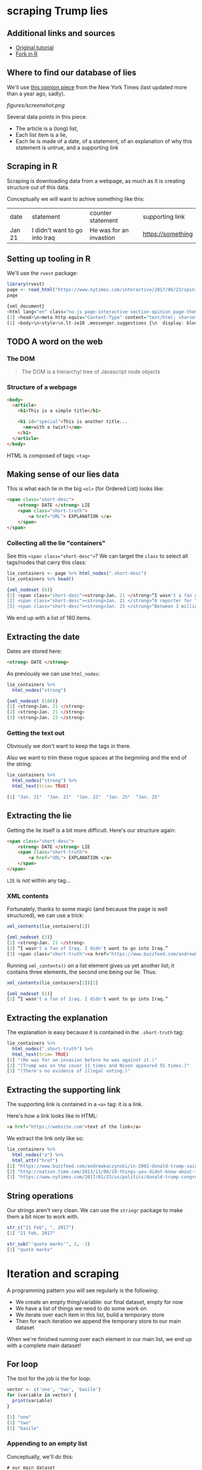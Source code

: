 * scraping Trump lies
** Additional links and sources

- [[http://www.dataschool.io/python-web-scraping-of-president-trumps-lies/][Original tutorial]]
- [[https://towardsdatascience.com/web-scraping-tutorial-in-r-5e71fd107f32][Fork in R]]
** Where to find our database of lies

We'll use [[https://www.nytimes.com/interactive/2017/06/23/opinion/trumps-lies.html][this opinion piece]] from the New York Times (last updated more than a year ago, sadly).

[[figures/screenshot.png]]

Several data points in this piece:

- The article is a (long) list,
- Each list item is a lie,
- Each lie is made of a date, of a statement, of an explanation of why this statement is untrue, and a supporting link
  
** Scraping in R

Scraping is downloading data from a webpage, as much as it is creating structure out of this data.

Conceptually we will want to achive something like this:

| date   | statement                     | counter statement       | supporting link   |
| Jan 21 | I didn't want to go into Iraq | He was for an invastion | https://something |

** Setting up tooling in R

We'll use the ~rvest~ package:

#+BEGIN_SRC R
library(rvest)
page <- read_html("https://www.nytimes.com/interactive/2017/06/23/opinion/trumps-lies.html")
page

{xml_document}
<html lang="en" class="no-js page-interactive section-opinion page-theme-standard tone-opinion page-interactive-default limit-small layout-xlarge app-interactive" itemid="https://www.nytimes.com/interactive/2017/06/23/opinion/trumps-lies.html" itemtype="http://schema.org/NewsArticle" itemscope="" xmlns:og="http://opengraphprotocol.org/schema/">
[1] <head>\n<meta http-equiv="Content-Type" content="text/html; charset=UTF-8">\n<script>\nif (docume ...
[2] <body>\n<style>\n.lt-ie10 .messenger.suggestions {\n  display: block !important;\n  height: 50px; ...
#+END_SRC

** TODO A word on the web
*** The DOM

#+BEGIN_QUOTE
The DOM is a hierarchy/ tree of Javascript node objects
#+END_QUOTE

*** Structure of a webpage

#+BEGIN_SRC html
<body>
  <article>
    <h1>This is a simple title</h1>

    <h1 id="special">This is another title... 
      <em>with a twist!</em>
    </h1>
  </article>
</body>
#+END_SRC

HTML is composed of tags: ~<tag>~

** Making sense of our lies data

This is what each lie in the big ~<ol>~ (for Ordered List) looks like:

#+BEGIN_SRC html
<span class="short-desc">
    <strong> DATE </strong> LIE
    <span class="short-truth">
        <a href="URL"> EXPLANATION </a>
    </span>
</span>
#+END_SRC

*** Collecting all the lie "containers"
     
See this ~<span class="short-desc">~?
We can target the ~class~ to select all tags/nodes that carry this class:

#+BEGIN_SRC R
lie_containers <- page %>% html_nodes(".short-desc")
lie_containers %>% head()

{xml_nodeset (6)}
[1] <span class="short-desc"><strong>Jan. 21 </strong>“I wasn't a fan of Iraq...
[2] <span class="short-desc"><strong>Jan. 21 </strong>“A reporter for Time ma...
[3] <span class="short-desc"><strong>Jan. 23 </strong>“Between 3 million and ...
#+END_SRC

We end up with a list of 180 items.

** Extracting the date

Dates are stored here:

#+BEGIN_SRC html
<strong> DATE </strong>
#+END_SRC

As previously we can use ~html_nodes~:

#+BEGIN_SRC R
lie_containers %>%
  html_nodes("strong")

{xml_nodeset (180)}
[1] <strong>Jan. 21 </strong>
[2] <strong>Jan. 21 </strong>
[3] <strong>Jan. 23 </strong>
#+END_SRC

*** Getting the text out

Obviously we don't want to keep the tags in there.

Also we want to trim these rogue spaces at the beginning and the end of the string:

#+BEGIN_SRC R
lie_containers %>%
  html_nodes("strong") %>%
  html_text(trim= TRUE)

[1] "Jan. 21"  "Jan. 21"  "Jan. 23"  "Jan. 25"  "Jan. 25"
#+END_SRC

** Extracting the lie
    
Getting the lie itself is a bit more difficult. Here's our structure again:

#+BEGIN_SRC html
<span class="short-desc">
    <strong> DATE </strong> LIE
    <span class="short-truth">
        <a href="URL"> EXPLANATION </a>
    </span>
</span>
#+END_SRC

~LIE~ is not within any tag...

*** XML contents

Fortunately, thanks to some magic (and because the page is well structured), we can use a trick:
    
#+BEGIN_SRC R
xml_contents(lie_containers[1])

{xml_nodeset (3)}
[1] <strong>Jan. 21 </strong>
[2] “I wasn't a fan of Iraq. I didn't want to go into Iraq.” 
[3] <span class="short-truth"><a href="https://www.buzzfeed.com/andrewkaczynski/in-2002-donald-trump- ...
#+END_SRC

Running ~xml_contents()~ on a list element gives us yet another list; it contains three elements, the second one being our lie. Thus:

#+BEGIN_SRC R
xml_contents(lie_containers[1])[2]

{xml_nodeset (1)}
[1] “I wasn't a fan of Iraq. I didn't want to go into Iraq.” 
#+END_SRC

** Extracting the explanation
    
The explanation is easy because it is contained in the ~.short-truth~ tag:

#+BEGIN_SRC R
lie_containers %>%
  html_nodes(".short-truth") %>%
  html_text(trim= TRUE)
[1] "(He was for an invasion before he was against it.)"                                                                                 
[2] "(Trump was on the cover 11 times and Nixon appeared 55 times.)"                                                                     
[3] "(There's no evidence of illegal voting.)"   
#+END_SRC

** Extracting the supporting link
   
The supporting link is contained in a ~<a>~ tag: it is a link.

Here's how a link looks like in HTML:

#+BEGIN_SRC html
<a href="https://website.com">text of the link</a>
#+END_SRC

We extract the link only like so:

#+BEGIN_SRC R
lie_containers %>%
  html_nodes("a") %>%
  html_attr("href")
[1] "https://www.buzzfeed.com/andrewkaczynski/in-2002-donald-trump-said-he-supported-invading-iraq-on-the"                                                                                                                                                                    
[2] "http://nation.time.com/2013/11/06/10-things-you-didnt-know-about-time/"                                                                                                                                                                                                  
[3] "https://www.nytimes.com/2017/01/23/us/politics/donald-trump-congress-democrats.html"   
#+END_SRC

** String operations

Our strings aren't very clean. We can use the ~stringr~ package to make them a bit nicer to work with.

#+BEGIN_SRC R
str_c("21 Feb", ", 2017")
[1] "21 Feb, 2017"

str_sub("'quote marks'", 2, -2)
[1] "quote marks"
#+END_SRC

* Iteration and scraping
    
A programming pattern you will see regularly is the following:

- We create an empty thing/variable: our final dataset, empty for now
- We have a list of things we need to do some work on
- We iterate over each item in this list, build a temporary store
- Then for each iteration we append the temporary store to our main dataset

When we're finished running over each element in our main list, we end up with a complete main dataset!

** For loop

The tool for the job is the for loop:

#+BEGIN_SRC R
vector <- c('one', 'two', 'basile')
for (variable in vector) {
  print(variable)
}

[1] "one"
[1] "two"
[1] "basile"
#+END_SRC

*** Appending to an empty list

Conceptually, we'll do this:

#+BEGIN_SRC 
# our main dataset
records <- vector("list")

for (lie in lie_containers) {
  # store the date
  # store the lie
  # store the explanation
  # store the url
  
  # our temporary date store with all the right columns
  df <- data_frame(date, lie, explanation, url)
  
  # send our temporary data store back up
  # to populate our main dataset
  records <- rbind(records, df)
}
#+END_SRC

*** Putting it all together

#+BEGIN_SRC R
records <- vector("list")

for (i in seq_along(lie_containers)) {
  date <- lie_containers[i] %>% 
            html_nodes("strong") %>% 
            html_text(trim = TRUE)
  lie <- xml_contents(lie_containers[i])[2] %>% 
          html_text(trim = TRUE)
  explanation <- lie_containers[i] %>%
                  html_nodes(".short-truth") %>%
                  html_text(trim = TRUE)
  url <- lie_containers[i] %>% 
          html_nodes("a") %>%
          html_attr("href")
  df <- data_frame(date = str_c(date, ", 2017"), 
                   lie = str_sub(lie, 2, -2), 
                   explanation = str_sub(explanation, 2, -2), 
                   url = url)
  records <- rbind(records, df)
}

> df %>% head()
# A tibble: 6 x 4
  date     lie                             explanation                    url                           
  <chr>    <chr>                           <chr>                          <chr>                         
1 Jan. 21… I wasn't a fan of Iraq. I didn… He was for an invasion before… https://www.buzzfeed.com/andr…
2 Jan. 21… A reporter for Time magazine —… Trump was on the cover 11 tim… http://nation.time.com/2013/1…
3 Jan. 23… Between 3 million and 5 millio… There's no evidence of illega… https://www.nytimes.com/2017/…
4 Jan. 25… Now, the audience was the bigg… Official aerial photos show O… https://www.nytimes.com/2017/…
5 Jan. 25… Take a look at the Pew reports… The report never mentioned vo… https://www.nytimes.com/2017/…
6 Jan. 25… You had millions of people tha… The real number is less than … https://www.nytimes.com/2017/…
#+END_SRC
* Analysing our dataset
** When did he lie?

#+BEGIN_SRC R
records %>%
  group_by(date_clean) %>% 
  mutate(month = month(date_clean)) %>%
  ungroup() %>% group_by(month) %>%
  summarise(count = n())

# A tibble: 11 x 2
   month count
   <dbl> <int>
 1     1    12
 2     2    29
 3     3    15
 4     4    23
 5     5    14
 6     6    18
 7     7    15
 8     8    10
 9     9    13
10    10    28
11    11     3
#+END_SRC

*** Which source is quoted most?

#+BEGIN_SRC R
install.packages('urltools')
library(urltools)

suffix_extract(domain(records$url)) %>%
  select(domain) %>%
  group_by(domain) %>%
  mutate(count = n()) %>% 
  arrange(desc(count)) %>% distinct() %>% head(10) %>%
  ggplot(aes(x = domain, y = count)) + geom_bar(stat= "identity") + 
  theme(axis.text.x = element_text(angle = 45, hjust = 1))
#+END_SRC

[[figures/trump01.png]]

